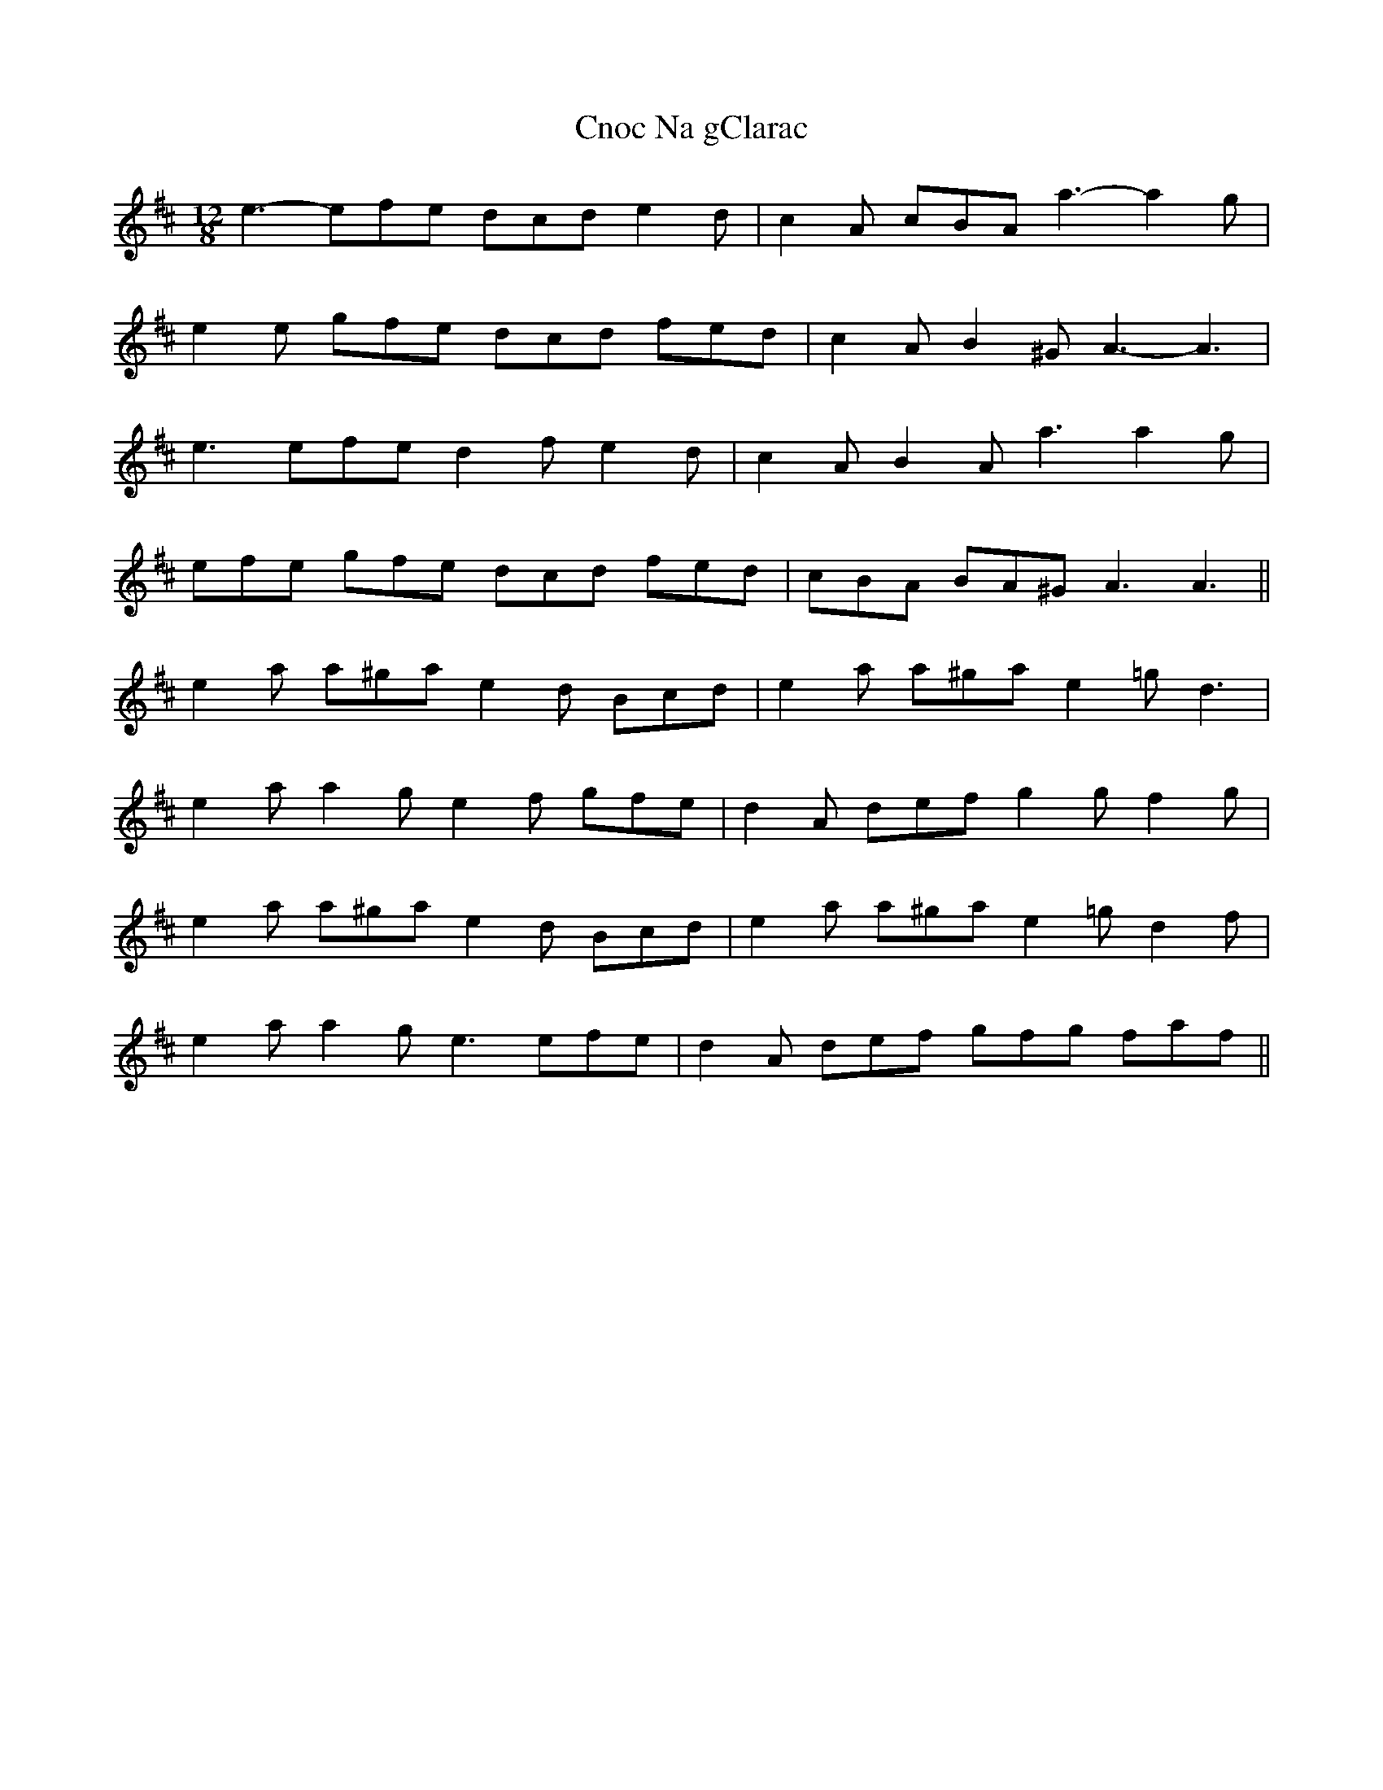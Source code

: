 X: 7467
T: Cnoc Na gClarac
R: slide
M: 12/8
K: Amixolydian
e3- efe dcd e2 d|c2 A cBA a3- a2 g|
e2 e gfe dcd fed|c2 A B2 ^G A3- A3|
e3 efe d2 f e2 d|c2 A B2 A a3 a2 g|
efe gfe dcd fed|cBA BA^G A3 A3||
e2 a a^ga e2 d Bcd|e2 a a^ga e2 =g d3|
e2 a a2 g e2 f gfe|d2 A def g2 g f2 g|
e2 a a^ga e2 d Bcd|e2 a a^ga e2 =g d2 f|
e2 a a2 g e3 efe|d2 A def gfg faf||

